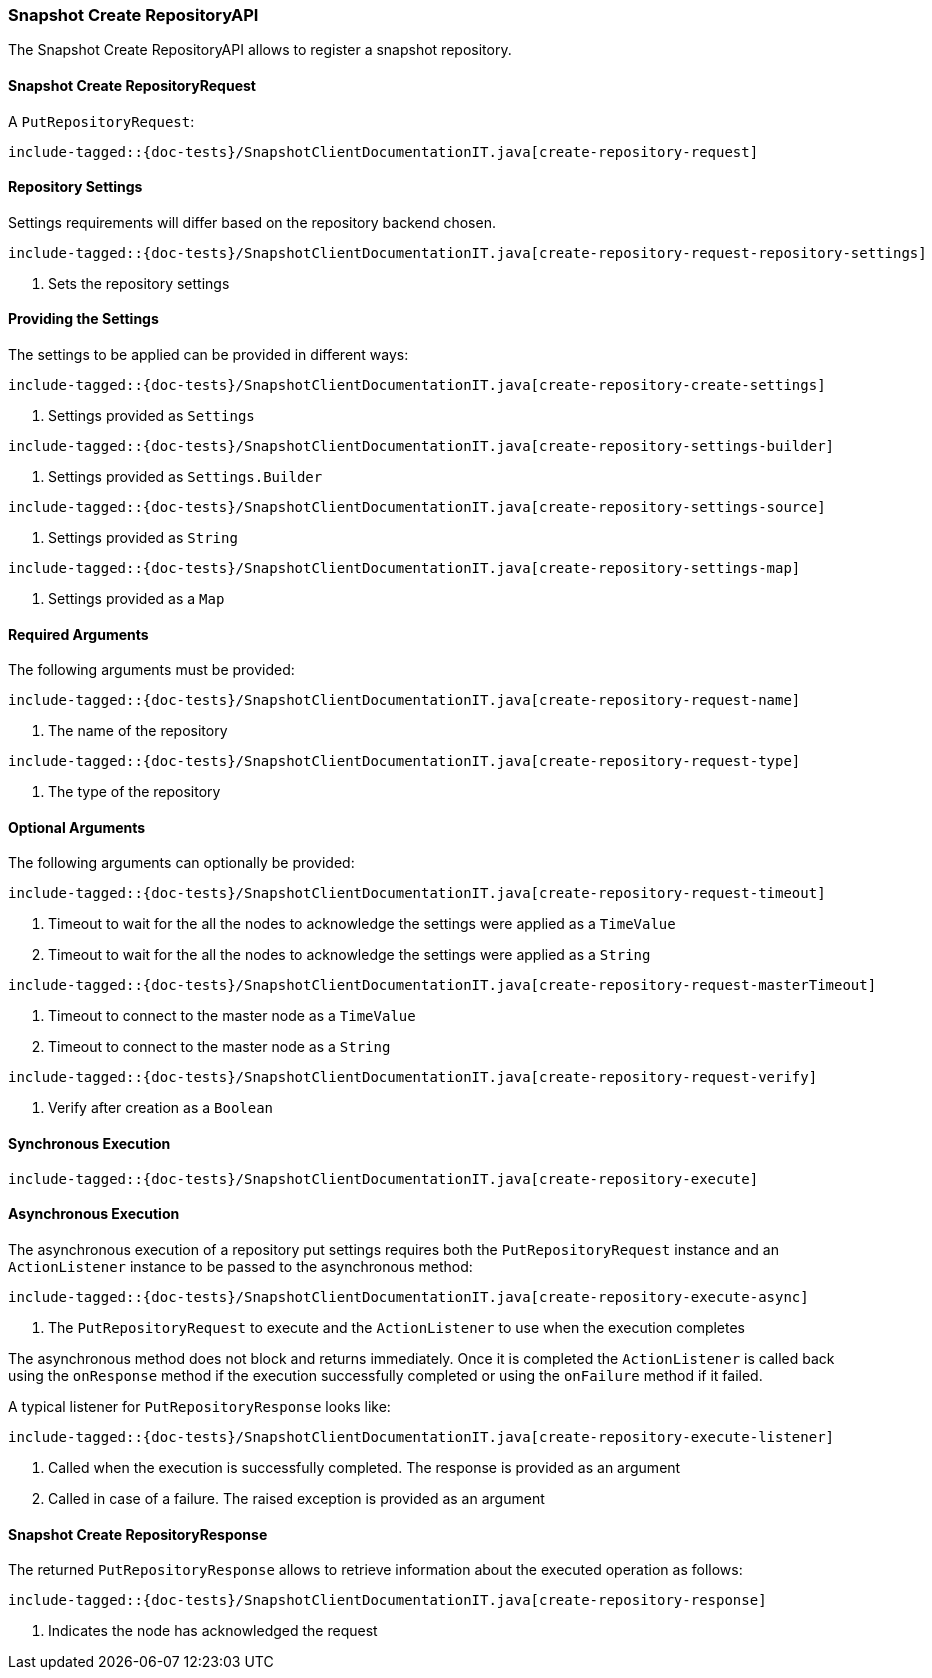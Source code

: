 [[java-rest-high-snapshot-create-repository]]
=== Snapshot Create RepositoryAPI

The Snapshot Create RepositoryAPI allows to register a snapshot repository.

[[java-rest-high-snapshot-create-repository-request]]
==== Snapshot Create RepositoryRequest

A `PutRepositoryRequest`:

["source","java",subs="attributes,callouts,macros"]
--------------------------------------------------
include-tagged::{doc-tests}/SnapshotClientDocumentationIT.java[create-repository-request]
--------------------------------------------------

==== Repository Settings
Settings requirements will differ based on the repository backend chosen.

["source","java",subs="attributes,callouts,macros"]
--------------------------------------------------
include-tagged::{doc-tests}/SnapshotClientDocumentationIT.java[create-repository-request-repository-settings]
--------------------------------------------------
<1> Sets the repository settings

==== Providing the Settings
The settings to be applied can be provided in different ways:

["source","java",subs="attributes,callouts,macros"]
--------------------------------------------------
include-tagged::{doc-tests}/SnapshotClientDocumentationIT.java[create-repository-create-settings]
--------------------------------------------------
<1> Settings provided as `Settings`

["source","java",subs="attributes,callouts,macros"]
--------------------------------------------------
include-tagged::{doc-tests}/SnapshotClientDocumentationIT.java[create-repository-settings-builder]
--------------------------------------------------
<1> Settings provided as `Settings.Builder`

["source","java",subs="attributes,callouts,macros"]
--------------------------------------------------
include-tagged::{doc-tests}/SnapshotClientDocumentationIT.java[create-repository-settings-source]
--------------------------------------------------
<1> Settings provided as `String`

["source","java",subs="attributes,callouts,macros"]
--------------------------------------------------
include-tagged::{doc-tests}/SnapshotClientDocumentationIT.java[create-repository-settings-map]
--------------------------------------------------
<1> Settings provided as a `Map`

==== Required Arguments
The following arguments must be provided:

["source","java",subs="attributes,callouts,macros"]
--------------------------------------------------
include-tagged::{doc-tests}/SnapshotClientDocumentationIT.java[create-repository-request-name]
--------------------------------------------------
<1> The name of the repository

["source","java",subs="attributes,callouts,macros"]
--------------------------------------------------
include-tagged::{doc-tests}/SnapshotClientDocumentationIT.java[create-repository-request-type]
--------------------------------------------------
<1> The type of the repository

==== Optional Arguments
The following arguments can optionally be provided:

["source","java",subs="attributes,callouts,macros"]
--------------------------------------------------
include-tagged::{doc-tests}/SnapshotClientDocumentationIT.java[create-repository-request-timeout]
--------------------------------------------------
<1> Timeout to wait for the all the nodes to acknowledge the settings were applied
as a `TimeValue`
<2> Timeout to wait for the all the nodes to acknowledge the settings were applied
as a `String`

["source","java",subs="attributes,callouts,macros"]
--------------------------------------------------
include-tagged::{doc-tests}/SnapshotClientDocumentationIT.java[create-repository-request-masterTimeout]
--------------------------------------------------
<1> Timeout to connect to the master node as a `TimeValue`
<2> Timeout to connect to the master node as a `String`

["source","java",subs="attributes,callouts,macros"]
--------------------------------------------------
include-tagged::{doc-tests}/SnapshotClientDocumentationIT.java[create-repository-request-verify]
--------------------------------------------------
<1> Verify after creation as a `Boolean`

[[java-rest-high-snapshot-create-repository-sync]]
==== Synchronous Execution

["source","java",subs="attributes,callouts,macros"]
--------------------------------------------------
include-tagged::{doc-tests}/SnapshotClientDocumentationIT.java[create-repository-execute]
--------------------------------------------------

[[java-rest-high-snapshot-create-repository-async]]
==== Asynchronous Execution

The asynchronous execution of a repository put settings requires both the
`PutRepositoryRequest` instance and an `ActionListener` instance to be
passed to the asynchronous method:

["source","java",subs="attributes,callouts,macros"]
--------------------------------------------------
include-tagged::{doc-tests}/SnapshotClientDocumentationIT.java[create-repository-execute-async]
--------------------------------------------------
<1> The `PutRepositoryRequest` to execute and the `ActionListener`
to use when the execution completes

The asynchronous method does not block and returns immediately. Once it is
completed the `ActionListener` is called back using the `onResponse` method
if the execution successfully completed or using the `onFailure` method if
it failed.

A typical listener for `PutRepositoryResponse` looks like:

["source","java",subs="attributes,callouts,macros"]
--------------------------------------------------
include-tagged::{doc-tests}/SnapshotClientDocumentationIT.java[create-repository-execute-listener]
--------------------------------------------------
<1> Called when the execution is successfully completed. The response is
provided as an argument
<2> Called in case of a failure. The raised exception is provided as an argument

[[java-rest-high-snapshot-create-repository-response]]
==== Snapshot Create RepositoryResponse

The returned `PutRepositoryResponse` allows to retrieve information about the
executed operation as follows:

["source","java",subs="attributes,callouts,macros"]
--------------------------------------------------
include-tagged::{doc-tests}/SnapshotClientDocumentationIT.java[create-repository-response]
--------------------------------------------------
<1> Indicates the node has acknowledged the request
